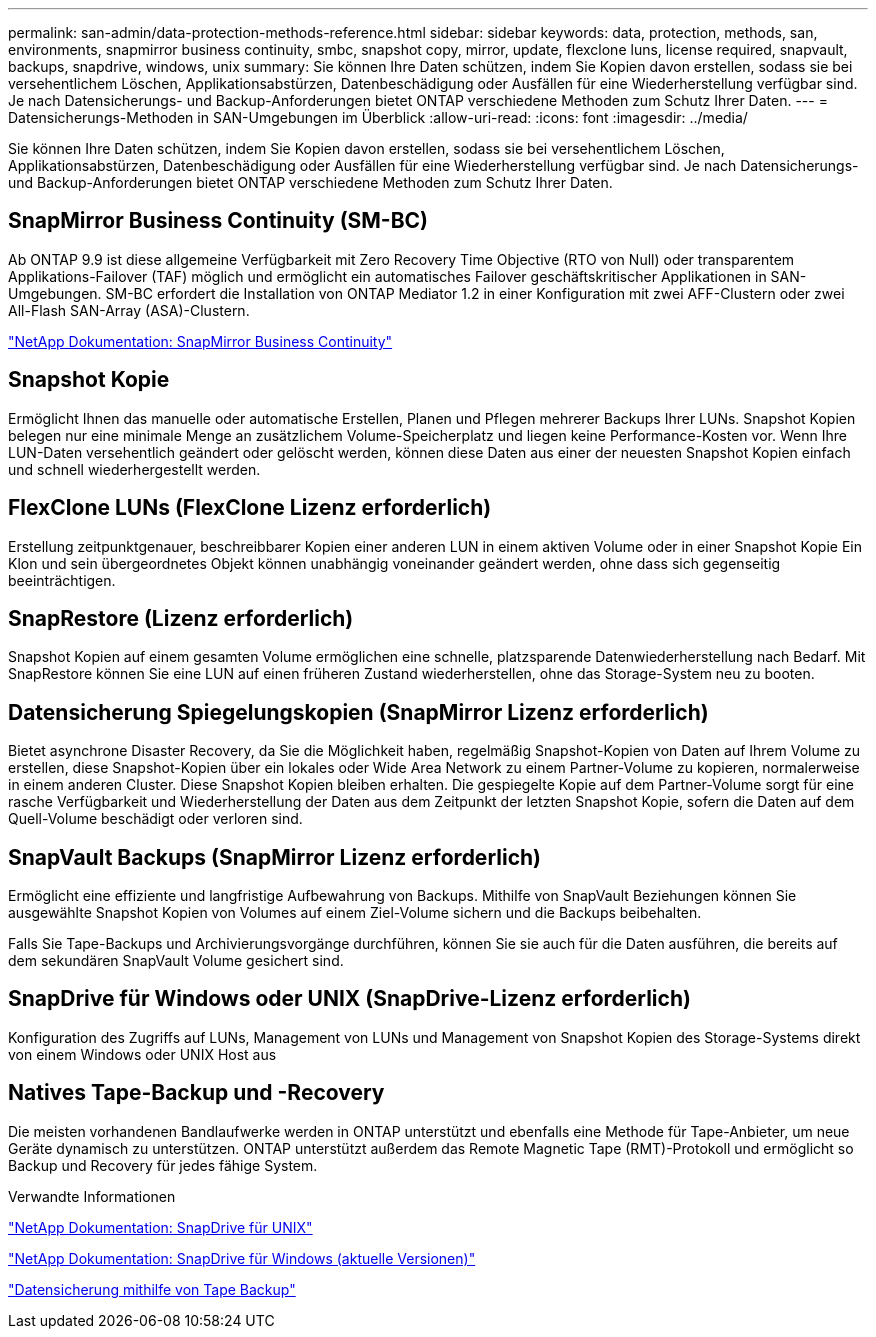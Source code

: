---
permalink: san-admin/data-protection-methods-reference.html 
sidebar: sidebar 
keywords: data, protection, methods, san, environments, snapmirror business continuity, smbc, snapshot copy, mirror, update, flexclone luns, license required, snapvault, backups, snapdrive, windows, unix 
summary: Sie können Ihre Daten schützen, indem Sie Kopien davon erstellen, sodass sie bei versehentlichem Löschen, Applikationsabstürzen, Datenbeschädigung oder Ausfällen für eine Wiederherstellung verfügbar sind. Je nach Datensicherungs- und Backup-Anforderungen bietet ONTAP verschiedene Methoden zum Schutz Ihrer Daten. 
---
= Datensicherungs-Methoden in SAN-Umgebungen im Überblick
:allow-uri-read: 
:icons: font
:imagesdir: ../media/


[role="lead"]
Sie können Ihre Daten schützen, indem Sie Kopien davon erstellen, sodass sie bei versehentlichem Löschen, Applikationsabstürzen, Datenbeschädigung oder Ausfällen für eine Wiederherstellung verfügbar sind. Je nach Datensicherungs- und Backup-Anforderungen bietet ONTAP verschiedene Methoden zum Schutz Ihrer Daten.



== SnapMirror Business Continuity (SM-BC)

Ab ONTAP 9.9 ist diese allgemeine Verfügbarkeit mit Zero Recovery Time Objective (RTO von Null) oder transparentem Applikations-Failover (TAF) möglich und ermöglicht ein automatisches Failover geschäftskritischer Applikationen in SAN-Umgebungen. SM-BC erfordert die Installation von ONTAP Mediator 1.2 in einer Konfiguration mit zwei AFF-Clustern oder zwei All-Flash SAN-Array (ASA)-Clustern.

https://docs.netapp.com/us-en/ontap/smbc["NetApp Dokumentation: SnapMirror Business Continuity"^]



== Snapshot Kopie

Ermöglicht Ihnen das manuelle oder automatische Erstellen, Planen und Pflegen mehrerer Backups Ihrer LUNs. Snapshot Kopien belegen nur eine minimale Menge an zusätzlichem Volume-Speicherplatz und liegen keine Performance-Kosten vor. Wenn Ihre LUN-Daten versehentlich geändert oder gelöscht werden, können diese Daten aus einer der neuesten Snapshot Kopien einfach und schnell wiederhergestellt werden.



== FlexClone LUNs (FlexClone Lizenz erforderlich)

Erstellung zeitpunktgenauer, beschreibbarer Kopien einer anderen LUN in einem aktiven Volume oder in einer Snapshot Kopie Ein Klon und sein übergeordnetes Objekt können unabhängig voneinander geändert werden, ohne dass sich gegenseitig beeinträchtigen.



== SnapRestore (Lizenz erforderlich)

Snapshot Kopien auf einem gesamten Volume ermöglichen eine schnelle, platzsparende Datenwiederherstellung nach Bedarf. Mit SnapRestore können Sie eine LUN auf einen früheren Zustand wiederherstellen, ohne das Storage-System neu zu booten.



== Datensicherung Spiegelungskopien (SnapMirror Lizenz erforderlich)

Bietet asynchrone Disaster Recovery, da Sie die Möglichkeit haben, regelmäßig Snapshot-Kopien von Daten auf Ihrem Volume zu erstellen, diese Snapshot-Kopien über ein lokales oder Wide Area Network zu einem Partner-Volume zu kopieren, normalerweise in einem anderen Cluster. Diese Snapshot Kopien bleiben erhalten. Die gespiegelte Kopie auf dem Partner-Volume sorgt für eine rasche Verfügbarkeit und Wiederherstellung der Daten aus dem Zeitpunkt der letzten Snapshot Kopie, sofern die Daten auf dem Quell-Volume beschädigt oder verloren sind.



== SnapVault Backups (SnapMirror Lizenz erforderlich)

Ermöglicht eine effiziente und langfristige Aufbewahrung von Backups. Mithilfe von SnapVault Beziehungen können Sie ausgewählte Snapshot Kopien von Volumes auf einem Ziel-Volume sichern und die Backups beibehalten.

Falls Sie Tape-Backups und Archivierungsvorgänge durchführen, können Sie sie auch für die Daten ausführen, die bereits auf dem sekundären SnapVault Volume gesichert sind.



== SnapDrive für Windows oder UNIX (SnapDrive-Lizenz erforderlich)

Konfiguration des Zugriffs auf LUNs, Management von LUNs und Management von Snapshot Kopien des Storage-Systems direkt von einem Windows oder UNIX Host aus



== Natives Tape-Backup und -Recovery

Die meisten vorhandenen Bandlaufwerke werden in ONTAP unterstützt und ebenfalls eine Methode für Tape-Anbieter, um neue Geräte dynamisch zu unterstützen. ONTAP unterstützt außerdem das Remote Magnetic Tape (RMT)-Protokoll und ermöglicht so Backup und Recovery für jedes fähige System.

.Verwandte Informationen
http://mysupport.netapp.com/documentation/productlibrary/index.html?productID=30050["NetApp Dokumentation: SnapDrive für UNIX"^]

http://mysupport.netapp.com/documentation/productlibrary/index.html?productID=30049["NetApp Dokumentation: SnapDrive für Windows (aktuelle Versionen)"^]

link:../tape-backup/index.html["Datensicherung mithilfe von Tape Backup"]
